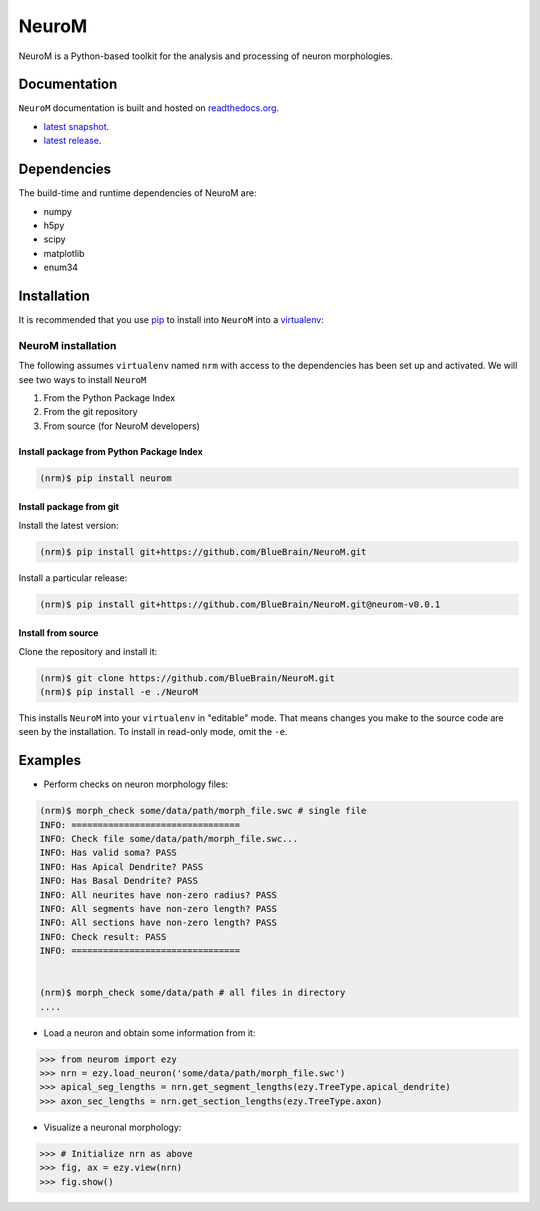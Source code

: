 .. Copyright (c) 2015, Ecole Polytechnique Federale de Lausanne, Blue Brain Project
   All rights reserved.

   This file is part of NeuroM <https://github.com/BlueBrain/NeuroM>

   Redistribution and use in source and binary forms, with or without
   modification, are permitted provided that the following conditions are met:

       1. Redistributions of source code must retain the above copyright
          notice, this list of conditions and the following disclaimer.
       2. Redistributions in binary form must reproduce the above copyright
          notice, this list of conditions and the following disclaimer in the
          documentation and/or other materials provided with the distribution.
       3. Neither the name of the copyright holder nor the names of
          its contributors may be used to endorse or promote products
          derived from this software without specific prior written permission.

   THIS SOFTWARE IS PROVIDED BY THE COPYRIGHT HOLDERS AND CONTRIBUTORS "AS IS" AND
   ANY EXPRESS OR IMPLIED WARRANTIES, INCLUDING, BUT NOT LIMITED TO, THE IMPLIED
   WARRANTIES OF MERCHANTABILITY AND FITNESS FOR A PARTICULAR PURPOSE ARE
   DISCLAIMED. IN NO EVENT SHALL THE COPYRIGHT HOLDER OR CONTRIBUTORS BE LIABLE FOR ANY
   DIRECT, INDIRECT, INCIDENTAL, SPECIAL, EXEMPLARY, OR CONSEQUENTIAL DAMAGES
   (INCLUDING, BUT NOT LIMITED TO, PROCUREMENT OF SUBSTITUTE GOODS OR SERVICES;
   LOSS OF USE, DATA, OR PROFITS; OR BUSINESS INTERRUPTION) HOWEVER CAUSED AND
   ON ANY THEORY OF LIABILITY, WHETHER IN CONTRACT, STRICT LIABILITY, OR TORT
   (INCLUDING NEGLIGENCE OR OTHERWISE) ARISING IN ANY WAY OUT OF THE USE OF THIS
   SOFTWARE, EVEN IF ADVISED OF THE POSSIBILITY OF SUCH DAMAGE.

NeuroM
******

NeuroM is a Python-based toolkit for the analysis and processing of neuron morphologies.


.. image:: https://travis-ci.org/BlueBrain/NeuroM.svg?branch=master
    :target: https://travis-ci.org/BlueBrain/NeuroM
    :alt: Test Status

.. image:: http://codecov.io/github/BlueBrain/NeuroM/coverage.svg
    :target: http://codecov.io/github/BlueBrain/NeuroM
    :alt: Test Coverage Status

.. image:: https://readthedocs.org/projects/neurom/badge/?version=latest
    :target: http://neurom.readthedocs.org/en/latest/
    :alt: Documentation Status

Documentation
=============

``NeuroM`` documentation is built and hosted on `readthedocs.org <https://readthedocs.org/>`_.

* `latest snapshot <http://neurom.readthedocs.org/en/latest/>`_.
* `latest release <http://neurom.readthedocs.org/en/stable/>`_.

Dependencies
============

The build-time and runtime dependencies of NeuroM are:

* numpy
* h5py
* scipy
* matplotlib
* enum34

Installation
============

It is recommended that you use `pip <https://pip.pypa.io/en/stable/>`_ to install into
``NeuroM`` into a `virtualenv <https://virtualenv.pypa.io/en/stable/>`_:

NeuroM installation
-------------------

The following assumes ``virtualenv`` named ``nrm`` with access to the dependencies has been set up
and activated.
We will see two ways to install ``NeuroM``

#. From the Python Package Index
#. From the git repository
#. From source (for NeuroM developers)

Install package from Python Package Index
^^^^^^^^^^^^^^^^^^^^^^^^^^^^^^^^^^^^^^^^^

.. code-block:: bash

    (nrm)$ pip install neurom

Install package from git
^^^^^^^^^^^^^^^^^^^^^^^^

Install the latest version:

.. code-block:: bash

    (nrm)$ pip install git+https://github.com/BlueBrain/NeuroM.git

Install a particular release:

.. code-block:: bash

    (nrm)$ pip install git+https://github.com/BlueBrain/NeuroM.git@neurom-v0.0.1

Install from source
^^^^^^^^^^^^^^^^^^^

Clone the repository and install it:

.. code-block:: bash

    (nrm)$ git clone https://github.com/BlueBrain/NeuroM.git
    (nrm)$ pip install -e ./NeuroM

This installs ``NeuroM`` into your ``virtualenv`` in "editable" mode. That means changes you make to the source code are seen by the installation.
To install in read-only mode, omit the ``-e``.

Examples
========

- Perform checks on neuron morphology files:

.. code-block:: bash

    (nrm)$ morph_check some/data/path/morph_file.swc # single file
    INFO: ================================
    INFO: Check file some/data/path/morph_file.swc...
    INFO: Has valid soma? PASS
    INFO: Has Apical Dendrite? PASS
    INFO: Has Basal Dendrite? PASS
    INFO: All neurites have non-zero radius? PASS
    INFO: All segments have non-zero length? PASS
    INFO: All sections have non-zero length? PASS
    INFO: Check result: PASS
    INFO: ================================


    (nrm)$ morph_check some/data/path # all files in directory
    ....

- Load a neuron and obtain some information from it:

.. code-block:: python

    >>> from neurom import ezy
    >>> nrn = ezy.load_neuron('some/data/path/morph_file.swc')
    >>> apical_seg_lengths = nrn.get_segment_lengths(ezy.TreeType.apical_dendrite)
    >>> axon_sec_lengths = nrn.get_section_lengths(ezy.TreeType.axon)


- Visualize a neuronal morphology:

.. code-block:: python

    >>> # Initialize nrn as above
    >>> fig, ax = ezy.view(nrn)
    >>> fig.show()


